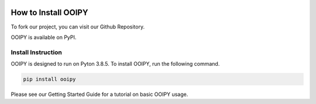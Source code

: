.. image:: ../../imgs/ooipy_banner2.png
  :width: 700
  :alt: OOIPY Logo
  :align: left

How to Install OOIPY
====================

To fork our project, you can visit our Github Repository.

OOIPY is available on PyPI.

Install Instruction
-------------------
OOIPY is designed to run on Pyton 3.8.5. To install OOIPY, run the following command.

.. code-block :: bash

  pip install ooipy

Please see our Getting Started Guide for a tutorial on basic OOIPY usage.